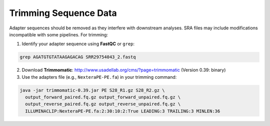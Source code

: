 Trimming Sequence Data
======================

Adapter sequences should be removed as they interfere with downstream analyses. SRA files may include modifications incompatible with some pipelines. For trimming:

1. Identify your adapter sequence using **FastQC** or ``grep``:

.. code-block:: bash

    grep AGATGTGTATAAGAGACAG SRR29754043_2.fastq

2. Download **Trimmomatic**: http://www.usadellab.org/cms/?page=trimmomatic (Version 0.39: binary)

3. Use the adapters file (e.g., ``NexteraPE-PE.fa``) in your trimming command:

.. code-block:: bash

    java -jar trimmomatic-0.39.jar PE S28_R1.gz S28_R2.gz \
      output_forward_paired.fq.gz output_forward_unpaired.fq.gz \
      output_reverse_paired.fq.gz output_reverse_unpaired.fq.gz \
      ILLUMINACLIP:NexteraPE-PE.fa:2:30:10:2:True LEADING:3 TRAILING:3 MINLEN:36

